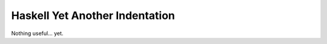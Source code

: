 =================================
 Haskell Yet Another Indentation
=================================

Nothing useful... yet.
